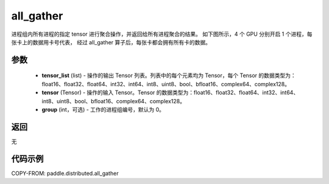 .. _cn_api_distributed_all_gather:

all_gather
-------------------------------


.. py:function:: paddle.distributed.all_gather(tensor_list, tensor, group=0)

进程组内所有进程的指定 tensor 进行聚合操作，并返回给所有进程聚合的结果。
如下图所示，4 个 GPU 分别开启 1 个进程，每张卡上的数据用卡号代表，
经过 all_gather 算子后，每张卡都会拥有所有卡的数据。

.. image:: ./img/allgather.png
  :width: 800
  :alt: all_gather
  :align: center

参数
:::::::::
    - **tensor_list** (list) - 操作的输出 Tensor 列表。列表中的每个元素均为 Tensor，每个 Tensor 的数据类型为：float16、float32、float64、int32、int64、int8、uint8、bool、bfloat16、complex64、complex128。
    - **tensor** (Tensor) - 操作的输入 Tensor。Tensor 的数据类型为：float16、float32、float64、int32、int64、int8、uint8、bool、bfloat16、complex64、complex128。
    - **group** (int，可选) - 工作的进程组编号，默认为 0。

返回
:::::::::
无

代码示例
:::::::::
COPY-FROM: paddle.distributed.all_gather
